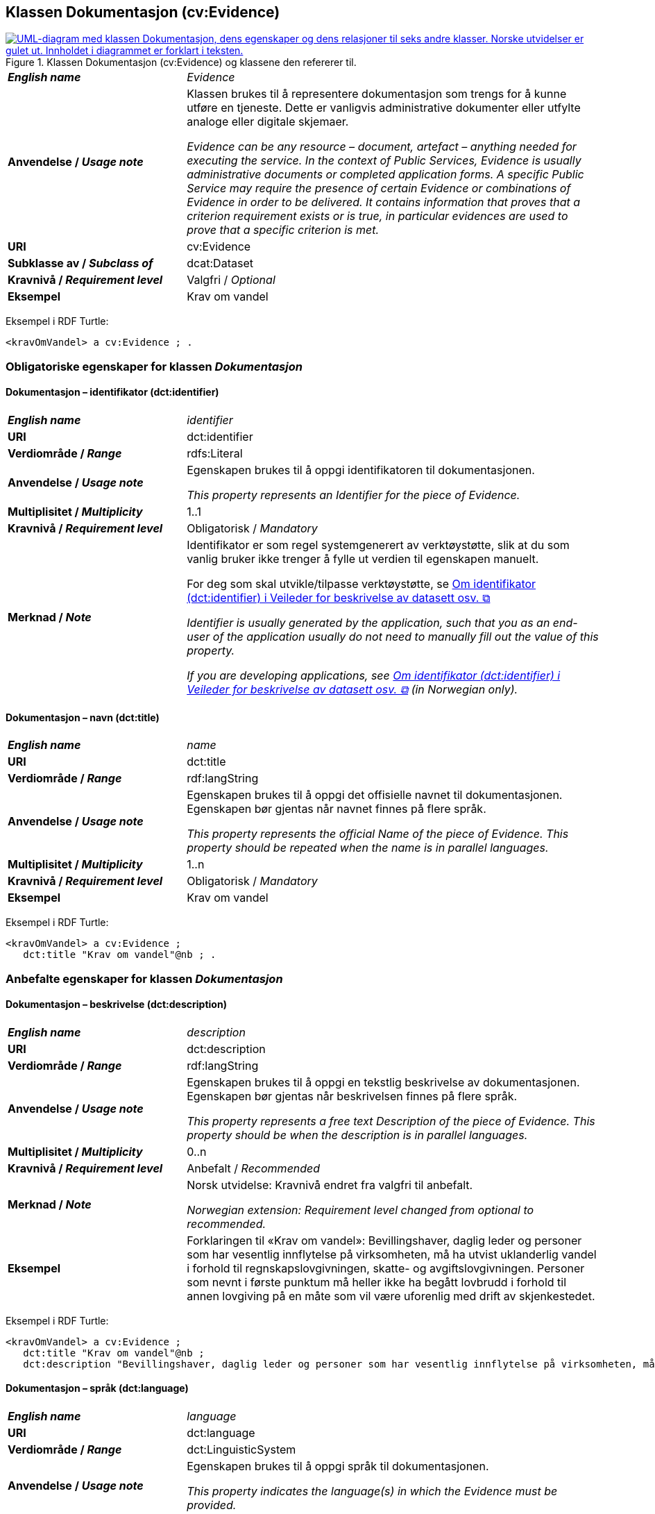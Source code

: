 == Klassen Dokumentasjon (cv:Evidence) [[Dokumentasjon]]

[[img-KlassenDokumentasjon]]
.Klassen Dokumentasjon (cv:Evidence) og klassene den refererer til.
[link=images/KlassenDokumentasjon.png]
image::images/KlassenDokumentasjon.png[alt="UML-diagram med klassen Dokumentasjon, dens egenskaper og dens relasjoner til seks andre klasser. Norske utvidelser er gulet ut. Innholdet i diagrammet er forklart i teksten."]

[cols="30s,70d"]
|===
| _English name_ | _Evidence_
| Anvendelse / _Usage note_ | Klassen brukes til å representere dokumentasjon som trengs for å kunne utføre en tjeneste. Dette er vanligvis administrative dokumenter eller utfylte analoge eller digitale skjemaer.

_Evidence can be any resource – document, artefact – anything needed for executing the service. In the context of Public Services, Evidence is usually administrative documents or completed application forms. A specific Public Service may require the presence of certain Evidence or combinations of Evidence in order to be delivered. It contains information that proves that a criterion requirement exists or is true, in particular evidences are used to prove that a specific criterion is met._
| URI | cv:Evidence
| Subklasse av / _Subclass of_ | dcat:Dataset
| Kravnivå / _Requirement level_ | Valgfri / _Optional_
| Eksempel | Krav om vandel
|===

Eksempel i RDF Turtle:
----
<kravOmVandel> a cv:Evidence ; .
----

=== Obligatoriske egenskaper for klassen _Dokumentasjon_ [[Dokumentasjon-obligatoriske-egenskaper]]

==== Dokumentasjon – identifikator (dct:identifier) [[Dokumentasjon-identifikator]]

[cols="30s,70d"]
|===
| _English name_ | _identifier_
| URI | dct:identifier
|Verdiområde / _Range_ | rdfs:Literal
| Anvendelse / _Usage note_ | Egenskapen brukes til å oppgi identifikatoren til dokumentasjonen.

_This property represents an Identifier for the piece of Evidence._
| Multiplisitet / _Multiplicity_ | 1..1
| Kravnivå / _Requirement level_ | Obligatorisk / _Mandatory_
| Merknad / _Note_ | Identifikator er som regel systemgenerert av verktøystøtte, slik at du som vanlig bruker ikke trenger å fylle ut verdien til egenskapen manuelt.

For deg som skal utvikle/tilpasse verktøystøtte, se https://data.norge.no/guide/veileder-beskrivelse-av-datasett/#om-identifikator[Om identifikator (dct:identifier) i Veileder for beskrivelse av datasett osv. &#x29C9;, window="_blank", role="ext-link"]

__Identifier is usually generated by the application, such that you as an end-user of the application usually do not need to manually fill out the value of this property.__ 

__If you are developing applications, see https://data.norge.no/guide/veileder-beskrivelse-av-datasett/#om-identifikator[Om identifikator (dct:identifier) i Veileder for beskrivelse av datasett osv. &#x29C9;, window="_blank", role="ext-link"] (in Norwegian only).__
|===

==== Dokumentasjon – navn (dct:title) [[Dokumentasjon-navn]]

[cols="30s,70d"]
|===
| _English name_ | _name_
| URI | dct:title
|Verdiområde / _Range_ | rdf:langString
| Anvendelse / _Usage note_ | Egenskapen brukes til å oppgi det offisielle navnet til dokumentasjonen. Egenskapen bør gjentas når navnet finnes på flere språk.

_This property represents the official Name of the piece of Evidence. This property should be repeated when the name is in parallel languages._ 
| Multiplisitet / _Multiplicity_ | 1..n
| Kravnivå / _Requirement level_ | Obligatorisk / _Mandatory_
| Eksempel | Krav om vandel
|===

Eksempel i RDF Turtle:
-----
<kravOmVandel> a cv:Evidence ;
   dct:title "Krav om vandel"@nb ; .
-----

=== Anbefalte egenskaper for klassen _Dokumentasjon_ [[Dokumentasjon-anbefalte-egenskaper]]

==== Dokumentasjon – beskrivelse (dct:description) [[Dokumentasjon-beskrivelse]]

[cols="30s,70d"]
|===
| _English name_ | _description_
| URI | dct:description
|Verdiområde / _Range_ | rdf:langString
| Anvendelse / _Usage note_ | Egenskapen brukes til å oppgi en tekstlig beskrivelse av dokumentasjonen. Egenskapen bør gjentas når beskrivelsen finnes på flere språk.

_This property represents a free text Description of the piece of Evidence. This property should be when the description is in parallel languages._
| Multiplisitet / _Multiplicity_ | 0..n
| Kravnivå / _Requirement level_ | Anbefalt / _Recommended_
| Merknad / _Note_ | Norsk utvidelse: Kravnivå endret fra valgfri til anbefalt.

_Norwegian extension: Requirement level changed from optional to recommended._
| Eksempel |  Forklaringen til «Krav om vandel»: Bevillingshaver, daglig leder og personer som har vesentlig innflytelse på virksomheten, må ha utvist uklanderlig vandel i forhold til regnskapslovgivningen, skatte- og avgiftslovgivningen. Personer som nevnt i første punktum må heller ikke ha begått lovbrudd i forhold til annen lovgiving på en måte som vil være uforenlig med drift av skjenkestedet.
|===

Eksempel i RDF Turtle:
-----
<kravOmVandel> a cv:Evidence ;
   dct:title "Krav om vandel"@nb ;
   dct:description "Bevillingshaver, daglig leder og personer som har vesentlig innflytelse på virksomheten, må ha utvist uklanderlig vandel i forhold til regnskapslovgivningen, skatte- og avgiftslovgivningen. Personer som nevnt i første punktum må heller ikke ha begått lovbrudd i forhold til annen lovgiving på en måte som vil være uforenlig med drift av skjenkestedet."@nb ; .
-----

==== Dokumentasjon – språk (dct:language) [[Dokumentasjon-språk]]

[cols="30s,70d"]
|===
| _English name_ | _language_
| URI | dct:language
|Verdiområde / _Range_ | dct:LinguisticSystem
| Anvendelse / _Usage note_ | Egenskapen brukes til å oppgi språk til dokumentasjonen.

_This property indicates the language(s) in which the Evidence must be provided._
| Multiplisitet / _Multiplicity_ | 0..n
| Kravnivå / _Requirement level_ | Anbefalt / _Recommended_
|Merknad 1 / _Note 1_ | Verdien skal velges fra EUs kontrollerte vokabular https://op.europa.eu/en/web/eu-vocabularies/concept-scheme/-/resource?uri=http://publications.europa.eu/resource/authority/language[Språk &#x29C9;, window="_blank", role="ext-link"].

__The value shall be chosen from EU's controlled vocabulary https://op.europa.eu/en/web/eu-vocabularies/concept-scheme/-/resource?uri=http://publications.europa.eu/resource/authority/language[Language &#x29C9;, window="_blank", role="ext-link"].__
|Merknad 2 / _Note 2_ | Norsk utvidelse: Kravnivå endret fra valgfri til anbefalt.

_Norwegian extension: Requirement level changed from optional to recommended._
| Eksempel | Dokumentasjon på «Krav om vandel» kan være på bokmål, nynorsk eller engelsk.
|===

Eksempel i RDF Turtle:
-----
<kravOmVandel> a cv:Evidence ;
   dct:language
      <https://publications.europa.eu/resource/authority/language/NOB>, # bokmål  
      <https://publications.europa.eu/resource/authority/language/NNN>, # nynorsk
      <https://publications.europa.eu/resource/authority/language/ENG>; # engelsk 
   .
-----

=== Valgfrie egenskaper for klassen _Dokumentasjon_ [[Dokumentasjon-valgfrie-egenskaper]]

==== Dokumentasjon –  distributør (cv:isProvidedBy) [[Dokumentasjon-distributør]]

[cols="30s,70d"]
|===
| _English name_ |  _is provided by_
| URI |  cv:isProvidedBy
|Verdiområde / _Range_ |  foaf:Agent
| Anvendelse / _Usage note_ | Egenskapen brukes til å oppgi aktør som sender dokumentasjonen.

Aktøren som sender dokumentasjonen er vanligvis den som har utstedt dokumentasjonen, eller en tjenesteleverandør på vegne av utstederen.

_This property represents the Agent that transmits the Evidence._

_Agents transmitting the Evidence are usually the Agents that are issuing the Evidence or service providers acting on behalf of the Evidence issuing Agents such as software developer companies._
| Multiplisitet / _Multiplicity_ | 0..1
| Kravnivå / _Requirement level_ | Valgfri / _Optional_
| Merknad / _Note_ | Norsk utvidelse: Ikke eksplisitt spesifisert i CPSV-AP, men i CCCEV som CPSV-AP også bruker.

_Norwegian extension: Not explicitly specified in CPSV-AP, but in CCCEV which CPSV-AP also uses._
|===

==== Dokumentasjon – gir understøttende opplysning (cv:supportsValue) [[Dokumentasjon-gir-understøttende-opplysning]]

[cols="30s,70d"]
|===
| _English name_ |  _supports value_
| URI |  cv:supportsValue
|Verdiområde / _Range_ |  cv:SupportedValue
| Anvendelse / _Usage note_ | Egenskapen brukes til å referere til understøttende opplysninger i dokumentasjonen.

_This property represents Supported Value that the Evidence contains._
| Multiplisitet / _Multiplicity_ | 0..n
| Kravnivå / _Requirement level_ | Valgfri / _Optional_
| Merknad / _Note_ | Norsk utvidelse: Ikke eksplisitt spesifisert i CPSV-AP, men i CCCEV som CPSV-AP også bruker.

_Norwegian extension: Not explicitly specified in CPSV-AP, but in CCCEV which CPSV-AP also uses._
|===

==== Dokumentasjon – gjelder (dct:subject) [[Dokumentasjon-gjelder]]

[cols="30s,70d"]
|===
| _English name_ |  _is about_
| URI |  dct:subject
|Verdiområde / _Range_ |  foaf:Agent
| Anvendelse / _Usage note_ | Egenskapen brukes til å oppgi aktøren som dokumentasjonen gjelder for.

_This property represents the Agent that is the subject in the provided Evidence._
| Multiplisitet / _Multiplicity_ | 0..1
| Kravnivå / _Requirement level_ | Valgfri / _Optional_
| Merknad / _Note_ | Norsk utvidelse: Ikke eksplisitt spesifisert i CPSV-AP, men i CCCEV som CPSV-AP også bruker.

_Norwegian extension: Not explicitly specified in CPSV-AP, but in CCCEV which CPSV-AP also uses._
|=== 

==== Dokumentasjon – gyldighetsperiode (cv:validityPeriod) [[Dokumentasjon-gyldighetsperiode]]

[cols="30s,70d"]
|===
| _English name_ |  _validity period_
| URI |  cv:validityPeriod
|Verdiområde / _Range_ |  time:ProperInterval
| Anvendelse / _Usage note_ | Egenskapen brukes til å angi en tidsperiode hvor dokumentasjonen er gyldig.

_This property represents Period of Time during which the Evidence holds true or has force._
| Multiplisitet / _Multiplicity_ | 0..1
| Kravnivå / _Requirement level_ | Valgfri / _Optional_
| Merknad / _Note_ | Norsk utvidelse: Ikke eksplisitt spesifisert i CPSV-AP, men i CCCEV som CPSV-AP også bruker.

_Norwegian extension: Not explicitly specified in CPSV-AP, but in CCCEV which CPSV-AP also uses._
|===

==== Dokumentasjon –  i samsvar med (dct:conformsTo) [[Dokumentasjon-iSamsvarMed]]

[cols="30s,70d"]
|===
| _English name_ |  _is conformant to_
| URI |  dct:conformsTo
|Verdiområde / _Range_ |  cv:EvidenceType
| Anvendelse / _Usage note_ | Egenskapen brukes til å oppgi dokumentasjonstypen som dokumentasjonen er i samsvar med.

_This property represents the Evidence Type that specifies characteristics of the Evidence._
| Multiplisitet / _Multiplicity_ | 0..n
| Kravnivå / _Requirement level_ | Valgfri / _Optional_
|===

==== Dokumentasjon – konfidensialitetsnivå (cv:confidentialityLevelType) [[Dokumentasjon-konfidensialitetsnivå]]

[cols="30s,70d"]
|===
| _English name_ |  _confidentiality level type_
| URI |  cv:confidentialityLevelType
|Verdiområde / _Range_ |  skos:Concept
| Anvendelse / _Usage note_ | Egenskapen brukes til å oppgi dokumentasjonens sikkerhetsklassifisering, f.eks. klassifisert, sensitiv, offentlig.

_This property represents security classification assigned to an Evidence e.g. classified, sensitive, public._
| Multiplisitet / _Multiplicity_ | 0..1
| Kravnivå / _Requirement level_ | Valgfri / _Optional_
| Merknad / _Note_ | Norsk utvidelse: Ikke eksplisitt spesifisert i CPSV-AP, men i CCCEV som CPSV-AP også bruker.

_Norwegian extension: Not explicitly specified in CPSV-AP, but in CCCEV which CPSV-AP also uses._
|===

==== Dokumentasjon –  produsent (dct:creator) [[Dokumentasjon-produsent]]

[cols="30s,70d"]
|===
| _English name_ |  _is created by_
| URI |  dct:creator
|Verdiområde / _Range_ |  foaf:Agent
| Anvendelse / _Usage note_ | Egenskapen brukes til å oppgi aktøren som er produsent av dokumentasjonen.

_This property represents the Agent that produces the Evidence._
| Multiplisitet / _Multiplicity_ | 0..1
| Kravnivå / _Requirement level_ | Valgfri / _Optional_
| Merknad / _Note_ | Norsk utvidelse: Ikke eksplisitt spesifisert i CPSV-AP, men i CCCEV som CPSV-AP også bruker.

_Norwegian extension: Not explicitly specified in CPSV-AP, but in CCCEV which CPSV-AP also uses._
|===

==== Dokumentasjon – relatert informasjon (foaf:page) [[Dokumentasjon-relatertInformasjon]]

[cols="30s,70d"]
|===
| _English name_ | _related documentation_
| URI | foaf:page
|Verdiområde / _Range_ | foaf:Document
| Anvendelse / _Usage note_ | Egenskapen brukes til å referere til mer informasjon om dokumentasjonen, f.eks. en bestemt mal til et administrativt dokument eller en applikasjon, eller en veiledning for hvordan man skal formatere dokumentasjonen.

_This property represents documentation that contains information related to the Evidence, for instance a particular template for an administrative document, an application or a guide on formatting the Input._
| Multiplisitet / _Multiplicity_ | 0..n
| Kravnivå / _Requirement level_ | Valgfri / _Optional_
|===


==== Dokumentasjon – type (dct:type) [[Dokumentasjon-type]]

[cols="30s,70d"]
|===
| _English name_ | _type_
| URI | dct:type
|Verdiområde / _Range_ | skos:Concept
| Anvendelse / _Usage note_ | Egenskapen brukes til å referere til begrepet som representerer typen dokumentasjonen tilhører.

_This property represents the type of Evidence as described in a controlled vocabulary._
| Multiplisitet / _Multiplicity_ | 0..1
| Kravnivå / _Requirement level_ |  Valgfri / _Optional_
| Merknad / _Note_ | Verdien skal velges fra kontrollerte vokabular https://data.norge.no/vocabulary/evidence-type[Dokumentasjonstype &#x29C9;, window="_blank", role="ext-link"], når verdien finnes på listen.

__The value shall be chosen from the controlled vocabulary https://data.norge.no/vocabulary/evidence-type[Evidence type &#x29C9;, window="_blank", role="ext-link"], when the value is in the vocabulary.__
| Eksempel | Dokumentasjon til «Krav om vandel» er av type «attest»
|===

Eksempel i RDF Turtle:
-----
<kravOmVandel> a cv:Evidence ;
   dct:title "Krav om vandel"@nb ;
   dct:type <https://data.norge.no/vocabulary/evidence-type#attestation> ; # attest
   .
-----

==== Dokumentasjon – understøtter informasjonsbegrep (cv:supportsConcept) [[Dokumentasjon-understøtterInformasjonsbegrep]]

[cols="30s,70d"]
|===
| _English name_ |  _supports concept_
| URI |  cv:supportsConcept
|Verdiområde / _Range_ |  cv:InformationConcept
| Anvendelse / _Usage note_ | Egenskapen brukes til å referere til informasjonsbegrep som gir fakta funnet eller utledet fra dokumentasjonen.

_This property represents Information Concept providing facts found/inferred from the Evidence._
| Multiplisitet / _Multiplicity_ | 0..n
| Kravnivå / _Requirement level_ | Valgfri / _Optional_
| Merknad / _Note_ | Norsk utvidelse: Ikke eksplisitt spesifisert i CPSV-AP, men i CCCEV som CPSV-AP også bruker.

_Norwegian extension: Not explicitly specified in CPSV-AP, but in CCCEV which CPSV-AP also uses._
|===

==== Dokumentasjon – understøtter krav (cv:supportsRequirement) [[Dokumentasjon-understøtterKrav]]

[cols="30s,70d"]
|===
| _English name_ |  _supports requirement_
| URI |  cv:supportsRequirement
|Verdiområde / _Range_ |  cv:Requirement
| Anvendelse / _Usage note_ | Egenskapen brukes til å referere til krav som dokumentasjonen understøtter.

_This property is used to refer to the requirement that the evidence supports._
| Multiplisitet / _Multiplicity_ | 0..n
| Kravnivå / _Requirement level_ | Valgfri / _Optional_
|===

==== Dokumentasjon –  utsteder (dct:publisher) [[Dokumentasjon-utsteder]]

[cols="30s,70d"]
|===
| _English name_ |  _is issued by_
| URI |  dct:publisher
|Verdiområde / _Range_ |  foaf:Agent
| Anvendelse / _Usage note_ | Egenskapen brukes til å oppgi aktøren som er juridisk ansvarlig for dokumentasjonen.

_This property represents the Agent legally responsible for the Evidence, e.g. a legal authority._
| Multiplisitet / _Multiplicity_ | 0..1
| Kravnivå / _Requirement level_ | Valgfri / _Optional_
| Merknad / _Note_ | Norsk utvidelse: Ikke eksplisitt spesifisert i CPSV-AP, men i CCCEV som CPSV-AP også bruker.

_Norwegian extension: Not explicitly specified in CPSV-AP, but in CCCEV which CPSV-AP also uses._
|===
